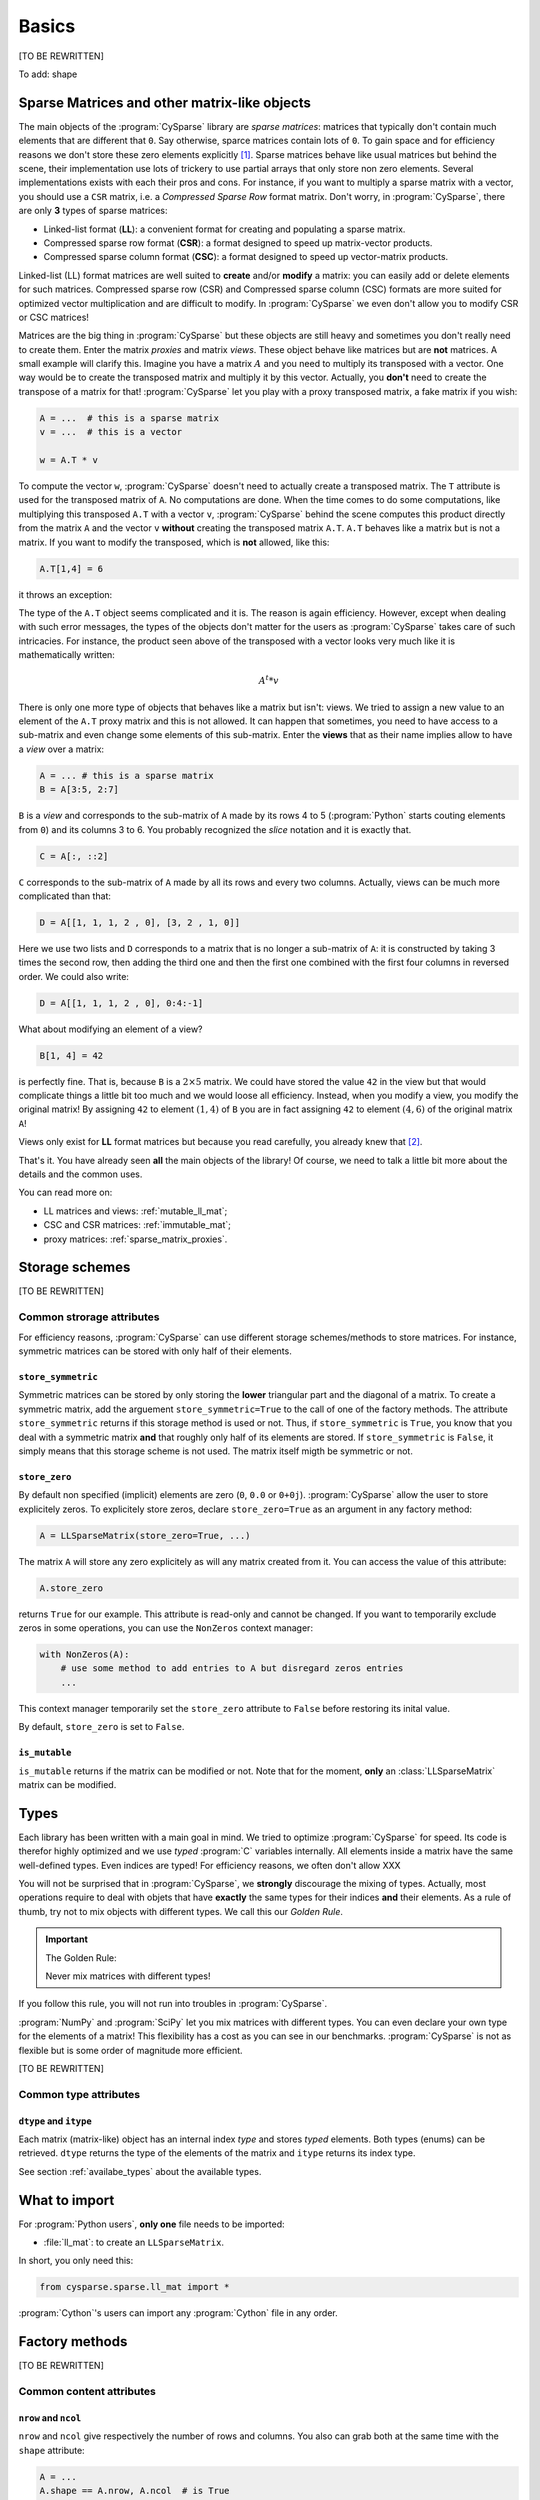 ..  _cysparse_basics:

=========================================================
Basics
=========================================================

[TO BE REWRITTEN]

To add: shape

..  only:: html
    
    This page presents the basics of :program:`CySparse`. It covers a lot but you don't need to understand all the details. Instead, treat it as a gentle warm up for the rest of the manual.

..  only:: latex

    This chapter presents the basics of :program:`CySparse`. It covers a lot but you don't need to understand all the details. Instead, treat it as a gentle warm up for the rest of the manual.

Sparse Matrices and other matrix-like objects
==============================================

The main objects of the :program:`CySparse` library are *sparse matrices*: matrices that typically don't contain much elements that are different that ``0``. Say otherwise, sparce matrices contain lots of ``0``. 
To gain space and for efficiency reasons we don't store these zero elements explicitly [#store_zero_elements]_. Sparse matrices behave like usual matrices but behind the scene, their implementation use lots of trickery to use 
partial arrays that only store non zero elements. Several implementations exists with each their pros and cons. For instance, if you want to multiply a sparse matrix with a vector, you should use a ``CSR`` matrix, 
i.e. a  *Compressed Sparse Row* format matrix. Don't worry, in :program:`CySparse`, there are only **3** types of sparse matrices: 

- Linked-list format (**LL**): a convenient format for creating and populating a sparse matrix.
- Compressed sparse row format (**CSR**): a format designed to speed up matrix-vector products.
- Compressed sparse column format (**CSC**): a format designed to speed up vector-matrix products.

Linked-list (LL) format matrices are well suited to **create** and/or **modify** a matrix: you can easily add or delete elements for such matrices. Compressed sparse row (CSR) and Compressed sparse column (CSC) formats
are more suited for optimized vector multiplication and are difficult to modify. In :program:`CySparse` we even don't allow you to modify CSR or CSC matrices!

Matrices are the big thing in :program:`CySparse` but these objects are still heavy and sometimes you don't really need to create them. Enter the matrix *proxies* and matrix *views*. These object behave like matrices but 
are **not** matrices. A small example will clarify this. Imagine you have a matrix :math:`A` and you need to multiply its transposed with a vector. One way would be to create the transposed matrix and multiply it by this vector.
Actually, you **don't** need to create the transpose of a matrix for that! :program:`CySparse` let you play with a proxy transposed matrix, a fake matrix if you wish:

..  code-block:: python

    A = ...  # this is a sparse matrix
    v = ...  # this is a vector
    
    w = A.T * v    

To compute the vector ``w``, :program:`CySparse` doesn't need to actually create a transposed matrix. The ``T`` attribute is used for the transposed matrix of ``A``. No computations are done. When the time comes to do 
some computations, like multiplying this transposed ``A.T`` with a vector ``v``, :program:`CySparse` behind the scene computes this product directly from the matrix ``A`` and the vector ``v`` **without** creating the 
transposed matrix ``A.T``. ``A.T`` behaves like a matrix but is not a matrix. If you want to modify the transposed, which is **not** allowed, like this:

..  code-block:: python

    A.T[1,4] = 6
    
it throws an exception:

..  only:: html

    ..  code-block:: bash

        TypeError: 'cysparse.sparse.sparse_proxies.t_mat.TransposedSparseMatrix' object does not support item assignment

..  only:: latex

    ..  code-block:: bash

        TypeError: 'cysparse.sparse.sparse_proxies.t_mat.TransposedSparseMatrix' 
        object does not support item assignment

The type of the ``A.T`` object seems complicated and it is. The reason is again efficiency. However, except when dealing with such error messages, the types of the objects don't matter for the users as :program:`CySparse`
takes care of such intricacies. For instance, the product seen above of the transposed with a vector looks very much like it is mathematically written:

..  math::

    A^t * v

There is only one more type of objects that behaves like a matrix but isn't: views. We tried to assign a new value to an element of the ``A.T`` proxy matrix and this is not allowed. It can happen that sometimes, you need to have 
access to a sub-matrix and even change some elements of this sub-matrix. Enter the **views** that as their name implies allow to have a *view* over a matrix:

..  code-block:: python

    A = ... # this is a sparse matrix
    B = A[3:5, 2:7]
    
    
``B`` is a *view* and corresponds to the sub-matrix of ``A`` made by its rows 4 to 5 (:program:`Python` starts couting elements from ``0``) and its columns 3 to 6. You probably recognized the *slice* notation and it is exactly that.

..  code-block:: python

    C = A[:, ::2]
    
``C`` corresponds to the sub-matrix of ``A`` made by all its rows and every two columns. Actually, views can be much more complicated than that:

..  code-block:: python

    D = A[[1, 1, 1, 2 , 0], [3, 2 , 1, 0]]
    
Here we use two lists and ``D`` corresponds to a matrix that is no longer a sub-matrix of ``A``: it is constructed by taking 3 times the second row, then adding the third one and then the first one combined with the first four columns in reversed order.
We could also write:

..  code-block:: python

    D = A[[1, 1, 1, 2 , 0], 0:4:-1]

What about modifying an element of a view?

..  code-block:: python

    B[1, 4] = 42
 
is perfectly fine. That is, because ``B`` is a :math:`2 \times 5` matrix. We could have stored the value ``42`` in the view but that would complicate things a little bit too much and we would loose all efficiency. Instead, when
you modify a view, you modify the original matrix! By assigning ``42`` to element :math:`(1,4)` of ``B`` you are in fact assigning ``42`` to element :math:`(4, 6)` of the original matrix ``A``!

Views only exist for **LL** format matrices but because you read carefully, you already knew that [#why_only_one_type_of_view]_.

That's it. You have already seen **all** the main objects of the library! Of course, we need to talk a little bit more about the details and the common uses.

You can read more on:

- LL matrices and views: :ref:`mutable_ll_mat`;
- CSC and CSR matrices: :ref:`immutable_mat`;
- proxy matrices: :ref:`sparse_matrix_proxies`.

Storage schemes
===============

[TO BE REWRITTEN]

Common strorage attributes
----------------------------

For efficiency reasons, :program:`CySparse` can use different storage schemes/methods to store matrices. For instance, symmetric matrices can be stored with only half of their elements. 

``store_symmetric``
"""""""""""""""""""""""

Symmetric matrices can be stored by only storing the **lower** triangular part and the diagonal of a matrix. To create a symmetric matrix, add the arguement ``store_symmetric=True`` to the call of one of the factory methods.
The attribute ``store_symmetric`` returns if this storage method is used or not. Thus, if ``store_symmetric`` is ``True``, you know that you deal with a symmetric matrix **and** that roughly only half of its elements are stored. If 
``store_symmetric`` is ``False``, it simply means that this storage scheme is not used. The matrix itself migth be symmetric or not.

``store_zero``
"""""""""""""""""""

By default non specified (implicit) elements are zero (``0``, ``0.0`` or ``0+0j``). :program:`CySparse` allow the user to store explicitely zeros. To explicitely store zeros, declare ``store_zero=True`` as an argument
in any factory method:

..  code-block:: python

    A = LLSparseMatrix(store_zero=True, ...)
    
The matrix ``A`` will store any zero explicitely as will any matrix created from it. You can access the value of this attribute:

..  code-block:: python

    A.store_zero
    
returns ``True`` for our example. This attribute is read-only and cannot be changed. If you want to temporarily exclude zeros in some operations, you can use the ``NonZeros`` context manager:

..  code-block:: python

    with NonZeros(A):
        # use some method to add entries to A but disregard zeros entries
        ...

This context manager temporarily set the ``store_zero`` attribute to ``False`` before restoring its inital value.

By default, ``store_zero`` is set to ``False``.

``is_mutable``
""""""""""""""""""

``is_mutable`` returns if the matrix can be modified or not. Note that for the moment, **only** an :class:`LLSparseMatrix` matrix can be modified.



..  _basics_types:

Types
=======

Each library has been written with a main goal in mind. We tried to optimize :program:`CySparse` for speed. Its code is therefor highly optimized and we use *typed* :program:`C` variables internally. All elements inside 
a matrix have the same well-defined types. Even indices are typed! For efficiency reasons, we often don't allow XXX


You will not be surprised that in :program:`CySparse`, we **strongly** discourage the mixing of types. Actually, most operations require to deal with objets that have **exactly**
the same types for their indices **and** their elements. As a rule of thumb, try not to mix objects with different types. We call this our *Golden Rule*.

..  important:: The Golden Rule:

    Never mix matrices with different types! 
    
If you follow this rule, you will not run into troubles in :program:`CySparse`.    
    
:program:`NumPy` and :program:`SciPy` let you mix matrices with different types. You can even declare your own type for the elements of a matrix! This flexibility has a cost as you can see in our benchmarks. :program:`CySparse`
is not as flexible but is some order of magnitude more efficient.

[TO BE REWRITTEN]

Common type attributes
------------------------

``dtype`` and ``itype``
""""""""""""""""""""""""""

Each matrix (matrix-like) object has an internal index *type* and stores *typed* elements. Both types (enums) can be retrieved.
``dtype`` returns the type of the elements of the matrix and ``itype`` returns its index type.
 
See section :ref:`availabe_types` about the available types.

What to import
==============

For :program:`Python users`, **only one** file needs to be imported:

- :file:`ll_mat`: to create an ``LLSparseMatrix``.

In short, you only need this:

..  code-block:: python

    from cysparse.sparse.ll_mat import *

:program:`Cython`'s users can import any :program:`Cython` file in any order.

Factory methods
===============

[TO BE REWRITTEN]

Common content attributes
-----------------------------


``nrow`` and ``ncol``
"""""""""""""""""""""""""

``nrow`` and ``ncol`` give respectively the number of rows and columns. You also can grab both at the same time with the ``shape`` attribute:

..  code-block:: python

    A = ...
    A.shape == A.nrow, A.ncol  # is True
    
You can use ``nrow`` and ``ncol`` as arguments to construct a new matrix. Whenever the number of rows is equal to the number of columns, i.e. when the matrix is square, you can
instead use the argument ``size=...`` in most factory methods.

``nnz``
""""""""""

The ``nnz`` attribute returns the number of "non zeros" stored in the matrix. Notice that ``0`` could be stored if ``store_zero`` is set to ``True`` and if so, it will be counted in the number of "non zero" elements.
Whenever the symmetric storage scheme is used (``store_symmetric`` is ``True``), ``nnz`` only returns the number of "non zero" elements stored in the lower triangular part and the diagonal of the matrix, i.e. ``nnz`` 
returns exactly how many elements are stored internally.

..  warning:: ``nnz`` returns **exactly** the number of elements stored internally.

When using views, this attribute is **costly** to retrieve as it is systematically recomputed each time and we don't make any assomption on the views (views can represent matrices with rows and columns in any order and duplicated 
rows and columns any number of times). The number returned is the number of "non zero" elements stored in the equivalent matrix using the **same** storage scheme than viewed matrix.
    




``is_symmetric``
"""""""""""""""""""""""

[TODO in the code!!!]

Returns if the matrix is symmetric or not. While matrices using the symmetric storage (``store_symmetric == True``) are symmetric by definition and ``is_symmetric`` returns immediatly ``True``, this attribute is costly to 
compute in general.



Common string attributes
----------------------------

Some attributes are stored as ``C`` struct internally and can thus not be accessed from :program:`Python`. We do however provide some strings for the most important ones.

``base_type_str`` and ``full_type_str``
""""""""""""""""""""""""""""""""""""""""""

Each matrix or matrix-like object has its own type and type name defined as strings. For instance:

..  code-block:: python

    A = NewLLSparseMatrix(size=10, dtype=COMPLEX64_T, itype=INT32_T)
    print A.base_type_str
    print A.full_type_str
    
returns

..  code-block:: bash

    LLSparseMatrix
    LLSparseMatrix [INT32_t, COMPLEX64_t]

The type ``LLSparseMatrix`` is common among ``LL`` sparse format matrices while the ``full_type_str`` gives the specific details of the index and element types.



..  only:: html

    ..  rubric:: footnotes

..  [#store_zero_elements] In some cases thought, it **is** worth keeping **some** zeros explicitly. This can be done in :program:`CySparse` through the use of the ``store_zero`` parameter. Read further.
  
..  [#why_only_one_type_of_view] Remember that the LL format matrices are the only ones you can modify in :program:`CySparse`!












